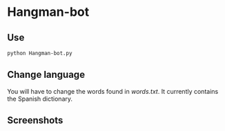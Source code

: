 * Hangman-bot

[[file:screenshots/screenshot1.jpg]]

** Use

#+BEGIN_SRC bash
  python Hangman-bot.py
#+END_SRC
  
** Change language

You will have to change the words found in /words.txt/. It currently contains the Spanish dictionary.

** Screenshots

[[file:screenshots/screenshot2.jpg]]

[[file:screenshots/screenshot3.jpg]]

[[file:screenshots/screenshot4.jpg]]